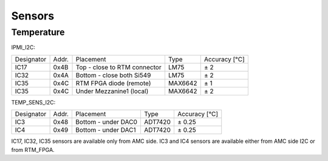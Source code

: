 Sensors
=======

Temperature
^^^^^^^^^^^

IPMI\_I2C:

+------------+--------+-----------------------------------+----------+---------------+
| Designator | Addr.  | Placement                         | Type     | Accuracy [°C] |
+------------+--------+-----------------------------------+----------+---------------+
| IC17       | 0x4B   | Top - close to RTM connector      | LM75     | ± 2           |
+------------+--------+-----------------------------------+----------+---------------+
| IC32       | 0x4A   | Bottom - close both Si549         | LM75     | ± 2           |
+------------+--------+-----------------------------------+----------+---------------+
| IC35       | 0x4C   | RTM FPGA diode (remote)           | MAX6642  | ± 1           |
+------------+--------+-----------------------------------+----------+---------------+
| IC35       | 0x4C   | Under Mezzanine1 (local)          | MAX6642  | ± 2           |
+------------+--------+-----------------------------------+----------+---------------+

TEMP\_SENS\_I2C:

+------------+--------+---------------------+----------+---------------+
| Designator | Addr.  | Placement           | Type     | Accuracy [°C] |
+------------+--------+---------------------+----------+---------------+
| IC3        | 0x48   | Bottom - under DAC0 | ADT7420  | ± 0.25        |
+------------+--------+---------------------+----------+---------------+
| IC4        | 0x49   | Bottom - under DAC1 | ADT7420  | ± 0.25        |
+------------+--------+---------------------+----------+---------------+

IC17, IC32, IC35 sensors are available only from AMC side.
IC3 and IC4 sensors are available either from AMC side I2C or from RTM\_FPGA.

